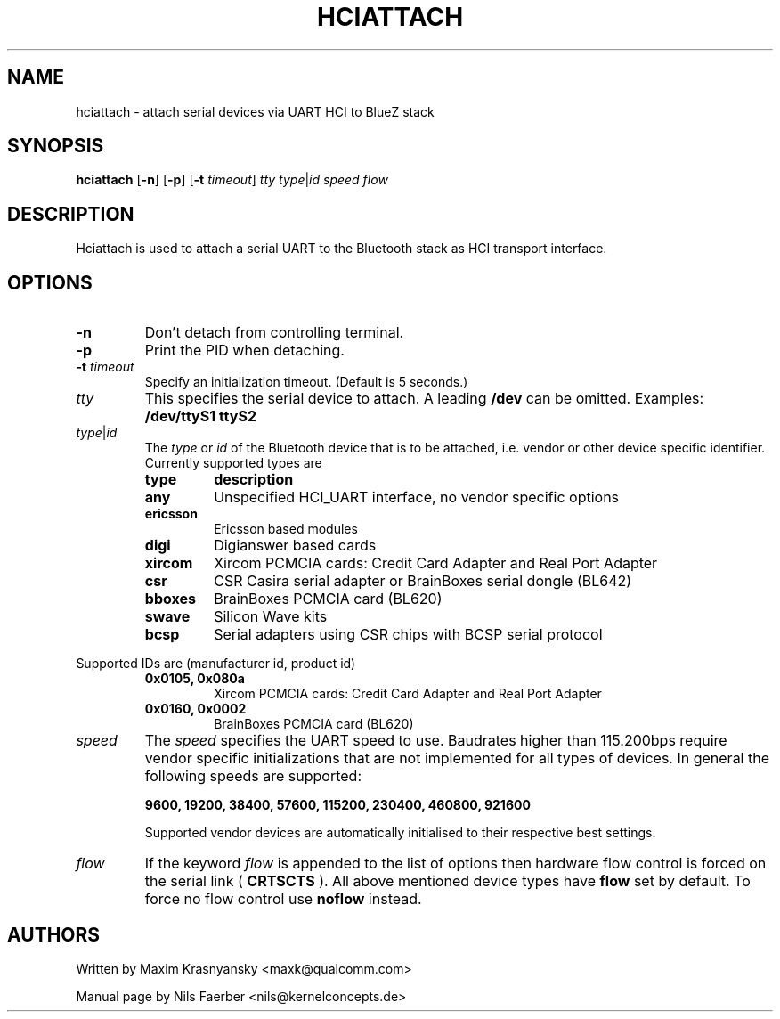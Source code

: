 .TH HCIATTACH 8 "Jan 22 2002" BlueZ "Linux System Administration"
.SH NAME
hciattach \- attach serial devices via UART HCI to BlueZ stack
.SH SYNOPSIS
.B hciattach
.RB [\| \-n \|]
.RB [\| \-p \|]
.RB [\| \-t 
.IR timeout \|]
.I tty
.IR type \||\| id
.I speed
.I flow
.SH DESCRIPTION
.LP
Hciattach is used to attach a serial UART to the Bluetooth stack as HCI
transport interface.
.SH OPTIONS
.TP
.B \-n
Don't detach from controlling terminal.
.TP
.B \-p
Print the PID when detaching.
.TP
.BI \-t " timeout"
Specify an initialization timeout.  (Default is 5 seconds.)
.TP
.I tty
This specifies the serial device to attach. A leading
.B /dev
can be omitted. Examples:
.B /dev/ttyS1
.B ttyS2
.TP
.IR type \||\| id
The
.I type
or
.I id
of the Bluetooth device that is to be attached, i.e. vendor or other device
specific identifier. Currently supported types are
.RS
.TP
.B type
.B description
.TP
.B any
Unspecified HCI_UART interface, no vendor specific options
.TP
.B ericsson
Ericsson based modules
.TP
.B digi
Digianswer based cards
.TP
.B xircom
Xircom PCMCIA cards: Credit Card Adapter and Real Port Adapter
.TP
.B csr
CSR Casira serial adapter or BrainBoxes serial dongle (BL642)
.TP
.B bboxes
BrainBoxes PCMCIA card (BL620)
.TP
.B swave
Silicon Wave kits
.TP
.B bcsp
Serial adapters using CSR chips with BCSP serial protocol
.RE

Supported IDs are (manufacturer id, product id)
.RS
.TP
.B 0x0105, 0x080a
Xircom PCMCIA cards: Credit Card Adapter and Real Port Adapter
.TP
.B 0x0160, 0x0002
BrainBoxes PCMCIA card (BL620)
.RE

.TP
.I speed
The
.I speed
specifies the UART speed to use. Baudrates higher than 115.200bps require
vendor specific initializations that are not implemented for all types of
devices. In general the following speeds are supported:

.B 9600, 19200, 38400, 57600, 115200, 230400, 460800, 921600

Supported vendor devices are automatically initialised to their respective
best settings.
.TP
.I flow
If the keyword
.I flow
is appended to the list of options then hardware flow control is forced on
the serial link (
.B CRTSCTS
). All above mentioned device types have
.B flow
set by default. To force no flow control use
.B noflow
instead.

.SH AUTHORS
Written by Maxim Krasnyansky <maxk@qualcomm.com>
.PP
Manual page by Nils Faerber <nils@kernelconcepts.de>
